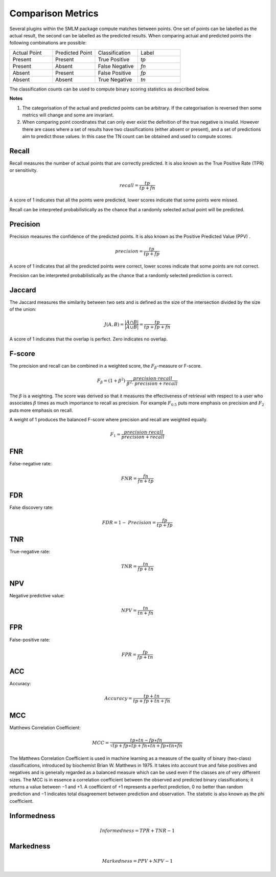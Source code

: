.. index:: comparison metrics

Comparison Metrics
==================

Several plugins within the SMLM package compute matches between points. One set of points can be labelled as the actual result, the second can be labelled as the predicted results. When comparing actual and predicted points the following combinations are possible:

.. list-table::
   :widths: 25 25 25 25
   :header-rows: 0

   * - Actual Point
     - Predicted Point
     - Classification
     - Label

   * - Present
     - Present
     - True Positive
     - *tp*

   * - Present
     - Absent
     - False Negative
     - *fn*

   * - Absent
     - Present
     - False Positive
     - *fp*

   * - Absent
     - Absent
     - True Negative
     - *tn*

The classification counts can be used to compute binary scoring statistics as described below.

**Notes**

#.  The categorisation of the actual and predicted points can be arbitrary. If the categorisation is reversed
    then some metrics will change and some are invariant.
#.  When comparing point coordinates that can only ever exist the definition of the true negative is invalid. However there are cases where a set of results have two classifications (either absent or present), and a set of predictions aim to predict those values. In this case the TN count can be obtained and used to compute scores.

.. index:: recall

Recall
------

Recall measures the number of actual points that are correctly predicted. It is also known as the True Positive Rate
(TPR)
or sensitivity.

.. math::

    \mathit{recall}=\frac{\mathit{tp}}{\mathit{tp}+\mathit{fn}}

A score of 1 indicates that all the points were predicted, lower scores indicate that some points were missed.

Recall can be interpreted probabilistically as the chance that a randomly selected actual point will be predicted.

.. index:: precision

Precision
---------

Precision measures the confidence of the predicted points. It is also known as the Positive Predicted Value
(PPV)
.

.. math::

    \mathit{precision}=\frac{\mathit{tp}}{\mathit{tp}+\mathit{fp}}

A score of 1 indicates that all the predicted points were correct, lower scores indicate that
some points are not correct.

Precision can be interpreted probabilistically as the chance that a randomly selected prediction is correct.

.. index:: jaccard

Jaccard
-------

The Jaccard measures the similarity between two sets and is defined as the size of the intersection divided by the size of the union:

.. math::

    J(A,B)=\frac{\left|{A\cap B}\right|}{\left|{A\cup B}\right|}=\frac{\mathit{tp}}{\mathit{tp}+\mathit{fp}+\mathit{fn}}

A score of 1 indicates that the overlap is perfect. Zero indicates no overlap.

.. index:: f-score

F-score
-------

The precision and recall can be combined in a weighted score, the :math:`F_\beta`-measure or F-score.

.. math::

    F_{\beta }=(1+\beta ^{2})\cdot {\frac{\mathit{precision}\cdot
    \mathit{recall}}{\beta ^{2}\cdot {\mathit{precision}+\mathit{recall}}}}

The :math:`\beta` is a weighting.  The score was derived so that it measures the effectiveness of retrieval with respect to a user who associates :math:`\beta` times as much importance to recall as precision. For example :math:`F_{0.5}` puts more emphasis on precision and :math:`F_{2}` puts more emphasis on recall.

A weight of 1 produces the balanced F-score where precision and recall are weighted equally.

.. math::

    F_1={\frac{\mathit{precision}\cdot
    \mathit{recall}}{\mathit{precision}+\mathit{recall}}}


.. index:: fnr

FNR
---

False-negative rate:

.. math::

    \mathit{FNR}=\frac{\mathit{fn}}{\mathit{fn}+\mathit{tp}}

.. index:: fdr

FDR
---

False discovery rate:

.. math::

    \mathit{FDR}=1-\mathit{Precision}=\frac{\mathit{fp}}{\mathit{tp}+\mathit{fp}}

.. index:: tnr

TNR
---

True-negative rate:

.. math::

    \mathit{TNR}=\frac{\mathit{tn}}{\mathit{fp}+\mathit{tn}}

.. index:: npv

NPV
---

Negative predictive value:

.. math::

    \mathit{NPV}=\frac{\mathit{tn}}{\mathit{tn}+\mathit{fn}}

.. index:: fpr

FPR
---

False-positive rate:

.. math::

    \mathit{FPR}=\frac{\mathit{fp}}{\mathit{fp}+\mathit{tn}}

.. index:: acc

ACC
---

Accuracy:

.. math::

    \mathit{Accuracy}=\frac{\mathit{tp}+\mathit{tn}}{\mathit{tp}+\mathit{fp}+\mathit{tn}+\mathit{fn}}

.. index:: mcc

MCC
---

Matthews Correlation Coefficient:

.. math::

    \mathit{MCC}=\frac{\mathit{tp}\ast \mathit{tn}-\mathit{fp}\ast
    \mathit{fn}}{\sqrt{\mathit{tp}+\mathit{fp}\ast
    {\mathit{tp}+\mathit{fn}}\ast {\mathit{tn}+\mathit{fp}}\ast
    {\mathit{tn}\ast \mathit{fn}}}}

The Matthews Correlation Coefficient is used in machine learning as a measure of the quality of binary (two-class) classifications, introduced by biochemist Brian W. Matthews in 1975. It takes into account true and false positives and negatives and is generally regarded as a balanced measure which can be used even if the classes are of very different sizes. The MCC is in essence a correlation coefficient between the observed and predicted binary classifications; it returns a value between −1 and +1. A coefficient of +1 represents a perfect prediction, 0 no better than random prediction and −1 indicates total disagreement between prediction and observation. The statistic is also known as the phi coefficient.

.. index:: informedness

Informedness
------------

.. math::

    \mathit{Informedness}=\mathit{TPR}+\mathit{TNR}-1

.. index:: markedness

Markedness
----------

.. math::

    \mathit{Markedness}=\mathit{PPV}+\mathit{NPV}-1
